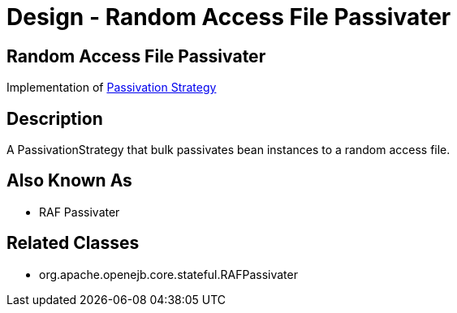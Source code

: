 = Design - Random Access File Passivater

== Random Access File Passivater

Implementation of xref:dev/design-passivation-strategy.adoc[Passivation Strategy]

== Description

A PassivationStrategy that bulk passivates bean instances to a random access file.

== Also Known As

* RAF Passivater

== Related Classes

* org.apache.openejb.core.stateful.RAFPassivater
